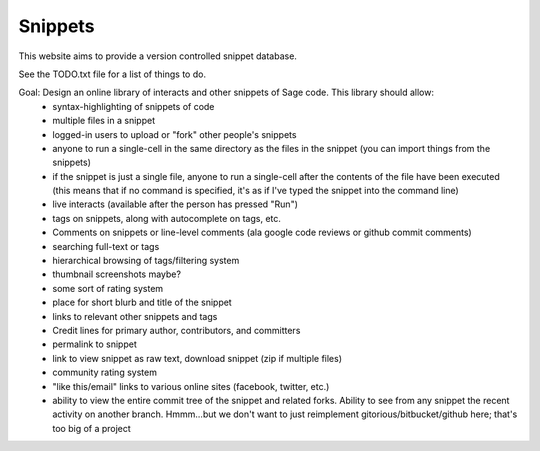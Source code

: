 Snippets
========

This website aims to provide a version controlled snippet database.

See the TODO.txt file for a list of things to do.

Goal: Design an online library of interacts and other snippets of Sage code.  This library should allow:
  * syntax-highlighting of snippets of code
  * multiple files in a snippet
  * logged-in users to upload or "fork" other people's snippets
  * anyone to run a single-cell in the same directory as the files in the snippet (you can import things from the snippets)
  * if the snippet is just a single file, anyone to run a single-cell after the contents of the file have been executed (this means that if no command is specified, it's as if I've typed the snippet into the command line)
  * live interacts (available after the person has pressed "Run")
  * tags on snippets, along with autocomplete on tags, etc.
  * Comments on snippets or line-level comments (ala google code reviews or github commit comments)
  * searching full-text or tags
  * hierarchical browsing of tags/filtering system
  * thumbnail screenshots maybe?
  * some sort of rating system
  * place for short blurb and title of the snippet
  * links to relevant other snippets and tags
  * Credit lines for primary author, contributors, and committers
  * permalink to snippet
  * link to view snippet as raw text, download snippet (zip if multiple files)
  * community rating system
  * "like this/email" links to various online sites (facebook, twitter, etc.)
  * ability to view the entire commit tree of the snippet and related forks.  Ability to see from any snippet the recent activity on another branch.  Hmmm...but we don't want to just reimplement gitorious/bitbucket/github here; that's too big of a project
